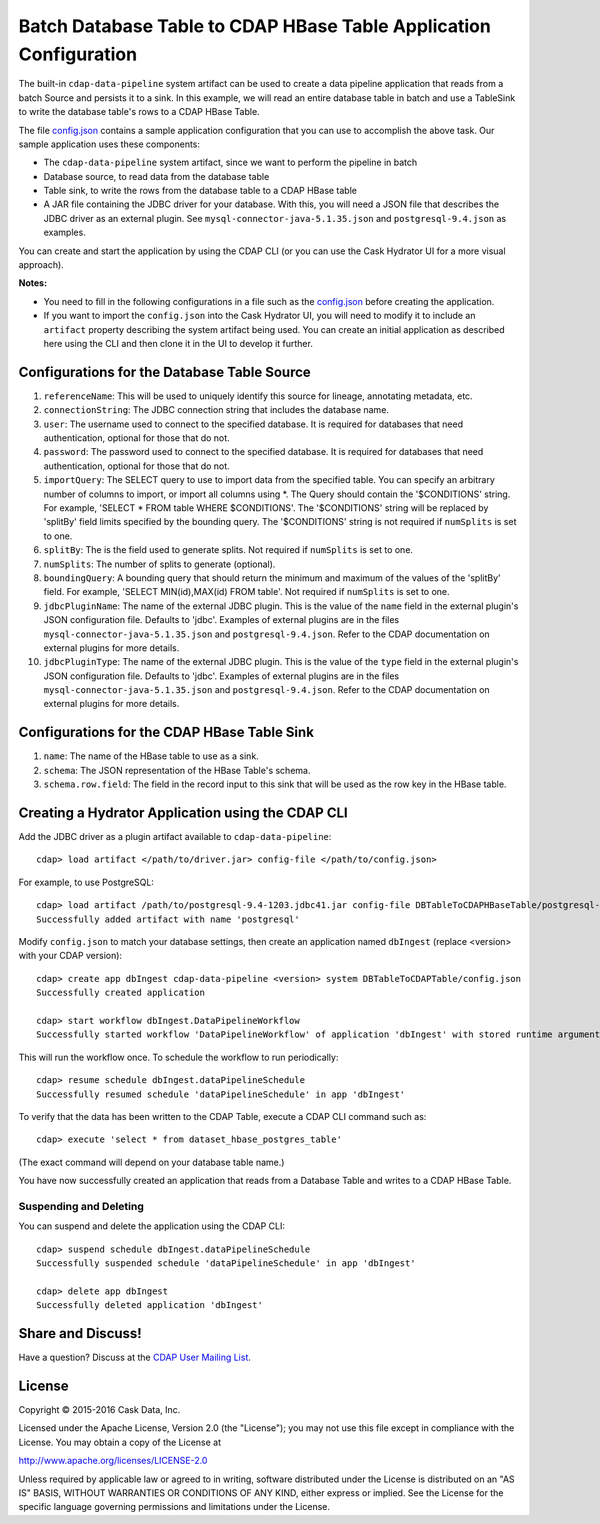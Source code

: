 ==================================================================
Batch Database Table to CDAP HBase Table Application Configuration
==================================================================

The built-in ``cdap-data-pipeline`` system artifact can be used to create a data pipeline
application that reads from a batch Source and persists it to a sink. In this example, we
will read an entire database table in batch and use a TableSink to write the database table's
rows to a CDAP HBase Table.

The file `config.json <config.json>`__ contains a sample application configuration that
you can use to accomplish the above task. Our sample application uses these components:

- The ``cdap-data-pipeline`` system artifact, since we want to perform the pipeline in batch
- Database source, to read data from the database table 
- Table sink, to write the rows from the database table to a CDAP HBase table
- A JAR file containing the JDBC driver for your database. With this, you will need 
  a JSON file that describes the JDBC driver as an external plugin. See
  ``mysql-connector-java-5.1.35.json`` and ``postgresql-9.4.json`` as examples.

You can create and start the application by using the CDAP CLI (or you can use the Cask
Hydrator UI for a more visual approach).

**Notes:**

- You need to fill in the following configurations in a file such as the `config.json
  <config.json>`__ before creating the application.
  
- If you want to import the ``config.json`` into the Cask Hydrator UI, you will need to
  modify it to include an ``artifact`` property describing the system artifact being used.
  You can create an initial application as described here using the CLI and then clone it
  in the UI to develop it further.


Configurations for the Database Table Source
============================================

#. ``referenceName``: This will be used to uniquely identify this source for lineage, annotating metadata, etc.

#. ``connectionString``: The JDBC connection string that includes the database name.

#. ``user``: The username used to connect to the specified database. It is 
   required for databases that need authentication, optional for those that do not.

#. ``password``: The password used to connect to the specified database. It is 
   required for databases that need authentication, optional for those that do not.

#. ``importQuery``: The SELECT query to use to import data from the specified table.
   You can specify an arbitrary number of columns to import, or import all columns using \*. The Query should
   contain the '$CONDITIONS' string. For example, 'SELECT * FROM table WHERE $CONDITIONS'.
   The '$CONDITIONS' string will be replaced by 'splitBy' field limits specified by the bounding query.
   The '$CONDITIONS' string is not required if ``numSplits`` is set to one.

#. ``splitBy``: The is the field used to generate splits. Not required if ``numSplits`` is set to one.

#. ``numSplits``: The number of splits to generate (optional).

#. ``boundingQuery``: A bounding query that should return the minimum and maximum of the values of the 'splitBy' field.
   For example, 'SELECT MIN(id),MAX(id) FROM table'. Not required if ``numSplits`` is set to one.

#. ``jdbcPluginName``: The name of the external JDBC plugin. This is the value of the 
   ``name`` field in the external plugin's JSON configuration file. Defaults to 'jdbc'.
   Examples of external plugins are in the files ``mysql-connector-java-5.1.35.json`` and
   ``postgresql-9.4.json``. Refer to the CDAP documentation on external plugins for more
   details.

#. ``jdbcPluginType``: The name of the external JDBC plugin. This is the value of the
   ``type`` field in the external plugin's JSON configuration file. Defaults to 'jdbc'.
   Examples of external plugins are in the files ``mysql-connector-java-5.1.35.json`` and
   ``postgresql-9.4.json``. Refer to the CDAP documentation on external plugins for more
   details.


Configurations for the CDAP HBase Table Sink
============================================

#. ``name``: The name of the HBase table to use as a sink.

#. ``schema``: The JSON representation of the HBase Table's schema.

#. ``schema.row.field``: The field in the record input to this sink
   that will be used as the row key in the HBase table.


Creating a Hydrator Application using the CDAP CLI
==================================================
Add the JDBC driver as a plugin artifact available to ``cdap-data-pipeline``::

  cdap> load artifact </path/to/driver.jar> config-file </path/to/config.json>

For example, to use PostgreSQL::

  cdap> load artifact /path/to/postgresql-9.4-1203.jdbc41.jar config-file DBTableToCDAPHBaseTable/postgresql-9.4.json
  Successfully added artifact with name 'postgresql'

Modify ``config.json`` to match your database settings, then create an application
named ``dbIngest`` (replace <version> with your CDAP version)::

  cdap> create app dbIngest cdap-data-pipeline <version> system DBTableToCDAPTable/config.json
  Successfully created application

  cdap> start workflow dbIngest.DataPipelineWorkflow
  Successfully started workflow 'DataPipelineWorkflow' of application 'dbIngest' with stored runtime arguments '{}'

This will run the workflow once. To schedule the workflow to run periodically::

  cdap> resume schedule dbIngest.dataPipelineSchedule 
  Successfully resumed schedule 'dataPipelineSchedule' in app 'dbIngest'

To verify that the data has been written to the CDAP Table, execute a CDAP CLI
command such as::

  cdap> execute 'select * from dataset_hbase_postgres_table'
  
(The exact command will depend on your database table name.)

You have now successfully created an application that reads from a Database Table and writes
to a CDAP HBase Table.

Suspending and Deleting
-----------------------
You can suspend and delete the application using the CDAP CLI::

  cdap> suspend schedule dbIngest.dataPipelineSchedule
  Successfully suspended schedule 'dataPipelineSchedule' in app 'dbIngest'

  cdap> delete app dbIngest
  Successfully deleted application 'dbIngest'


Share and Discuss!
==================
Have a question? Discuss at the `CDAP User Mailing List
<https://groups.google.com/forum/#!forum/cdap-user>`__.

License
=======
Copyright © 2015-2016 Cask Data, Inc.

Licensed under the Apache License, Version 2.0 (the "License"); you may
not use this file except in compliance with the License. You may obtain
a copy of the License at

http://www.apache.org/licenses/LICENSE-2.0

Unless required by applicable law or agreed to in writing, software
distributed under the License is distributed on an "AS IS" BASIS,
WITHOUT WARRANTIES OR CONDITIONS OF ANY KIND, either express or implied.
See the License for the specific language governing permissions and
limitations under the License.
